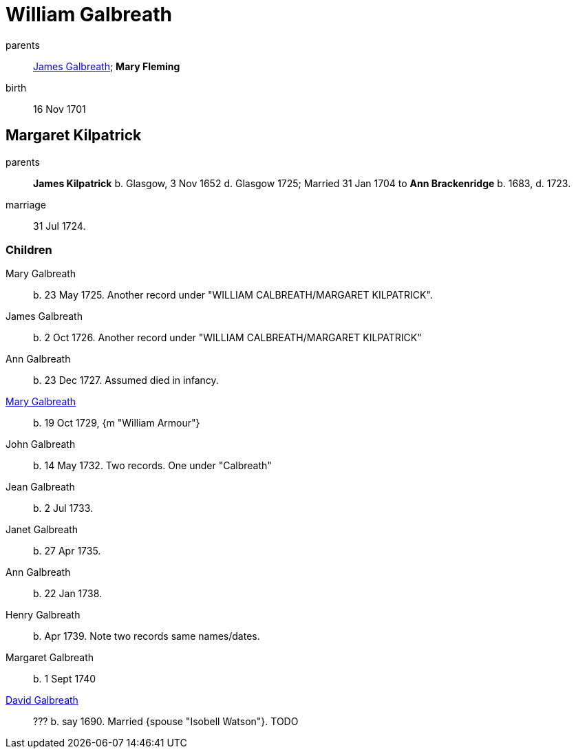 = William Galbreath

parents:: link:galbreath-james-1672.adoc[James Galbreath]; *Mary Fleming*
birth:: 16 Nov 1701

== Margaret Kilpatrick

parents:: *James Kilpatrick* b.  Glasgow, 3 Nov 1652 d. Glasgow 1725;   Married 31 Jan 1704 to *Ann Brackenridge* b. 1683, d. 1723.
marriage:: 31 Jul 1724.

=== Children

Mary Galbreath::  b. 23 May 1725.  Another record under "WILLIAM CALBREATH/MARGARET KILPATRICK".
James Galbreath:: b. 2 Oct 1726.  Another record under "WILLIAM CALBREATH/MARGARET KILPATRICK"
Ann Galbreath:: b. 23 Dec 1727.  Assumed died in infancy.
link:galbreath-mary-1729[Mary Galbreath]:: b. 19 Oct 1729, {m "William Armour"}
John Galbreath:: b. 14 May 1732. Two records. One under "Calbreath"
Jean Galbreath:: b. 2 Jul 1733.
Janet Galbreath:: b. 27 Apr 1735.
Ann Galbreath:: b. 22 Jan 1738.
Henry Galbreath:: b. Apr 1739. Note two records same names/dates.
Margaret Galbreath:: b. 1 Sept 1740
link:david-galbreath-isobell-watson[David Galbreath]:: ??? b. say 1690.  Married {spouse "Isobell Watson"}. TODO


